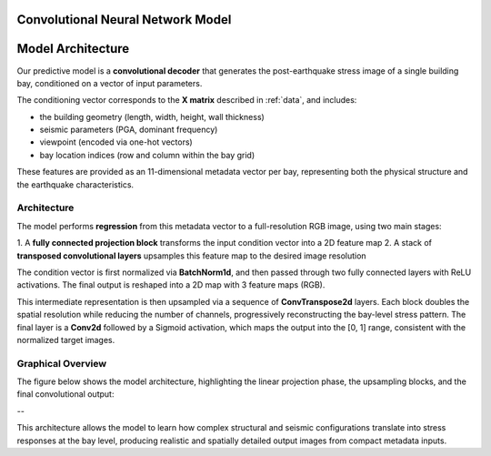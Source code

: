 Convolutional Neural Network Model
==================================

.. https://github.com/vdumoulin/conv_arithmetic

Model Architecture
==================

Our predictive model is a **convolutional decoder** that generates the
post-earthquake stress image of a single building bay, conditioned on a vector
of input parameters.

The conditioning vector corresponds to the **X matrix** described in :ref:`data`,
and includes:

- the building geometry (length, width, height, wall thickness)
- seismic parameters (PGA, dominant frequency)
- viewpoint (encoded via one-hot vectors)
- bay location indices (row and column within the bay grid)

These features are provided as an 11-dimensional metadata vector per bay,
representing both the physical structure and the earthquake characteristics.

Architecture
------------

The model performs **regression** from this metadata vector to a full-resolution
RGB image, using two main stages:

1. A **fully connected projection block** transforms the input condition vector
into a 2D feature map
2. A stack of **transposed convolutional layers** upsamples this feature map
to the desired image resolution

The condition vector is first normalized via **BatchNorm1d**, and then passed
through two fully connected layers with ReLU activations.
The final output is reshaped into a 2D map with 3 feature maps (RGB).

This intermediate representation is then upsampled via a sequence of
**ConvTranspose2d** layers.
Each block doubles the spatial resolution while reducing the number of channels,
progressively reconstructing the bay-level stress pattern.
The final layer is a **Conv2d** followed by a Sigmoid activation, which maps
the output into the [0, 1] range, consistent with the normalized target images.

Graphical Overview
------------------

The figure below shows the model architecture, highlighting the linear
projection phase, the upsampling blocks, and the final convolutional output:

.. image:: _static/graph_decoder.png
   :width: 100%
   :align: center
   :alt: Model architecture

--

This architecture allows the model to learn how complex structural and seismic
configurations translate into stress responses at the bay level, producing
realistic and spatially detailed output images from compact metadata inputs.
